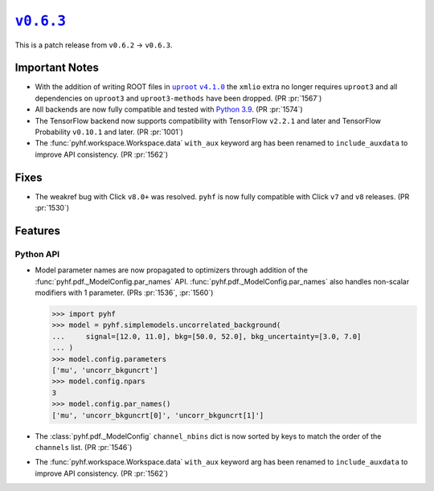 |release v0.6.3|_
=================

This is a patch release from ``v0.6.2`` → ``v0.6.3``.

Important Notes
---------------

* With the addition of writing ROOT files in |uproot v4.1.0 release|_ the
  ``xmlio`` extra no longer requires ``uproot3`` and all dependencies on
  ``uproot3`` and ``uproot3-methods`` have been dropped.
  (PR :pr:`1567`)
* All backends are now fully compatible and tested with
  `Python 3.9 <https://www.python.org/dev/peps/pep-0596/>`_.
  (PR :pr:`1574`)
* The TensorFlow backend now supports compatibility with TensorFlow ``v2.2.1``
  and later and TensorFlow Probability ``v0.10.1`` and later.
  (PR :pr:`1001`)
* The :func:`pyhf.workspace.Workspace.data` ``with_aux`` keyword arg has been
  renamed to ``include_auxdata`` to improve API consistency.
  (PR :pr:`1562`)

.. |uproot v4.1.0 release| replace:: ``uproot`` ``v4.1.0``
.. _`uproot v4.1.0 release`: https://github.com/scikit-hep/uproot4/releases/tag/4.1.0

Fixes
-----

* The weakref bug with Click ``v8.0+`` was resolved.
  ``pyhf`` is now fully compatible with Click ``v7`` and ``v8`` releases.
  (PR :pr:`1530`)

Features
--------

Python API
~~~~~~~~~~

* Model parameter names are now propagated to optimizers through addition of the
  :func:`pyhf.pdf._ModelConfig.par_names` API.
  :func:`pyhf.pdf._ModelConfig.par_names` also handles non-scalar modifiers with
  1 parameter.
  (PRs :pr:`1536`, :pr:`1560`)

  .. code:: pycon

      >>> import pyhf
      >>> model = pyhf.simplemodels.uncorrelated_background(
      ...     signal=[12.0, 11.0], bkg=[50.0, 52.0], bkg_uncertainty=[3.0, 7.0]
      ... )
      >>> model.config.parameters
      ['mu', 'uncorr_bkguncrt']
      >>> model.config.npars
      3
      >>> model.config.par_names()
      ['mu', 'uncorr_bkguncrt[0]', 'uncorr_bkguncrt[1]']

* The :class:`pyhf.pdf._ModelConfig` ``channel_nbins`` dict is now sorted by
  keys to match the order of the ``channels`` list.
  (PR :pr:`1546`)

* The :func:`pyhf.workspace.Workspace.data` ``with_aux`` keyword arg has been
  renamed to ``include_auxdata`` to improve API consistency.
  (PR :pr:`1562`)

.. |release v0.6.3| replace:: ``v0.6.3``
.. _`release v0.6.3`: https://github.com/scikit-hep/pyhf/releases/tag/v0.6.3
